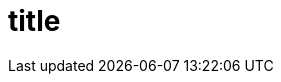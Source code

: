 :_content-type: CONCEPT

[id="title_{context}"]
= title

[role="_abstract"]

[role="_additional-resources"]
.Additional resources


